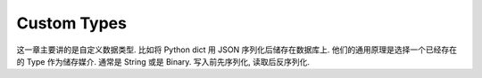 Custom Types
==============================================================================
这一章主要讲的是自定义数据类型. 比如将 Python dict 用 JSON 序列化后储存在数据库上. 他们的通用原理是选择一个已经存在的 Type 作为储存媒介. 通常是 String 或是 Binary. 写入前先序列化, 读取后反序列化.
